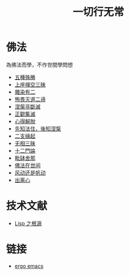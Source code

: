 #+TITLE: 一切行无常
#+LANGUAGE: zh-CN


* 佛法
  為佛法而學，不作世間學問想

   + [[file:wuzhongshusheng.org][五種殊勝]]
   + [[file:shangzuochan.org][上座禪空三昧]]
   + [[file:zaranyouer.org][雜染有二]]
   + [[file:buweimiedao.org][怖畏灭道二谛]]
   + [[file:niepanfeiduanmie.org][涅槃非斷滅]]
   + [[file:zhengguanjimie.org][正觀集滅]]
   + [[file:xindejietuo.org][心得解脫]]
   + [[file:fazhu.org][先知法住，後知涅槃]]
   + [[file:erzhiyuanqi.org][二支緣起]]
   + [[file:wuxiangding.org][无相三昧]]
   + [[file:shiermenlun.org][十二門論]]
   + [[file:piposhena.org][毗缽舍那]]
   + [[file:fofazaishijian.org][佛法在世间]]
   + [[file:fandong.org][风动还是帆动]]
   + [[file:chulinxin.org][出离心]]


* 技术文献

   + [[file:lisp_origin.org][Lisp 之根源]]

* 链接
   + [[http://ergoemacs.org][ergo emacs]]
